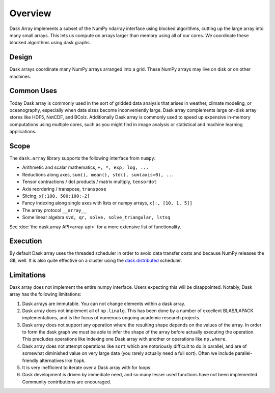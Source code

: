 Overview
========

Dask Array implements a subset of the NumPy ndarray interface using blocked
algorithms, cutting up the large array into many small arrays. This lets us
compute on arrays larger than memory using all of our cores.  We coordinate
these blocked algorithms using dask graphs.

Design
------

.. image:: images/dask-array-black-text.svg
   :alt: Dask arrays coordinate many numpy arrays
   :align: right

Dask arrays coordinate many NumPy arrays arranged into a grid.  These
NumPy arrays may live on disk or on other machines.

Common Uses
-----------

Today Dask array is commonly used in the sort of gridded data analysis that
arises in weather, climate modeling, or oceanography, especially when data
sizes become inconveniently large.  Dask array complements large on-disk array
stores like HDF5, NetCDF, and BColz.  Additionally Dask array is commonly used
to speed up expensive in-memory computations using multiple cores, such as you
might find in image analysis or statistical and machine learning applications.

Scope
-----

The ``dask.array`` library supports the following interface from ``numpy``:

*  Arithmetic and scalar mathematics, ``+, *, exp, log, ...``
*  Reductions along axes, ``sum(), mean(), std(), sum(axis=0), ...``
*  Tensor contractions / dot products / matrix multiply, ``tensordot``
*  Axis reordering / transpose, ``transpose``
*  Slicing, ``x[:100, 500:100:-2]``
*  Fancy indexing along single axes with lists or numpy arrays, ``x[:, [10, 1, 5]]``
*  The array protocol ``__array__``
*  Some linear algebra ``svd, qr, solve, solve_triangular, lstsq``

See :doc:`the dask.array API<array-api>` for a more extensive list of
functionality.

Execution
---------

By default Dask array uses the threaded scheduler in order to avoid data
transfer costs and because NumPy releases the GIL well.  It is also quite
effective on a cluster using the `dask.distributed`_ scheduler.

.. _`dask.distributed`: http://distributed.readthedocs.io/en/latest/

Limitations
-----------

Dask array does not implement the entire numpy interface.  Users expecting this
will be disappointed.  Notably, Dask array has the following limitations:

1.  Dask arrays are immutable.  You can not change elements within a dask
    array.
2.  Dask array does not implement all of ``np.linalg``.  This has been done by a
    number of excellent BLAS/LAPACK implementations, and is the focus of
    numerous ongoing academic research projects.
3.  Dask array does not support any operation where the resulting shape
    depends on the values of the array.  In order to form the dask graph we
    must be able to infer the shape of the array before actually executing the
    operation.  This precludes operations like indexing one Dask array with
    another or operations like ``np.where``.
4.  Dask array does not attempt operations like ``sort`` which are notoriously
    difficult to do in parallel, and are of somewhat diminished value on very
    large data (you rarely actually need a full sort).
    Often we include parallel-friendly alternatives like ``topk``.
5.  It is very inefficient to iterate over a Dask array with for loops.
6.  Dask development is driven by immediate need, and so many lesser used
    functions have not been implemented. Community contributions are encouraged.
